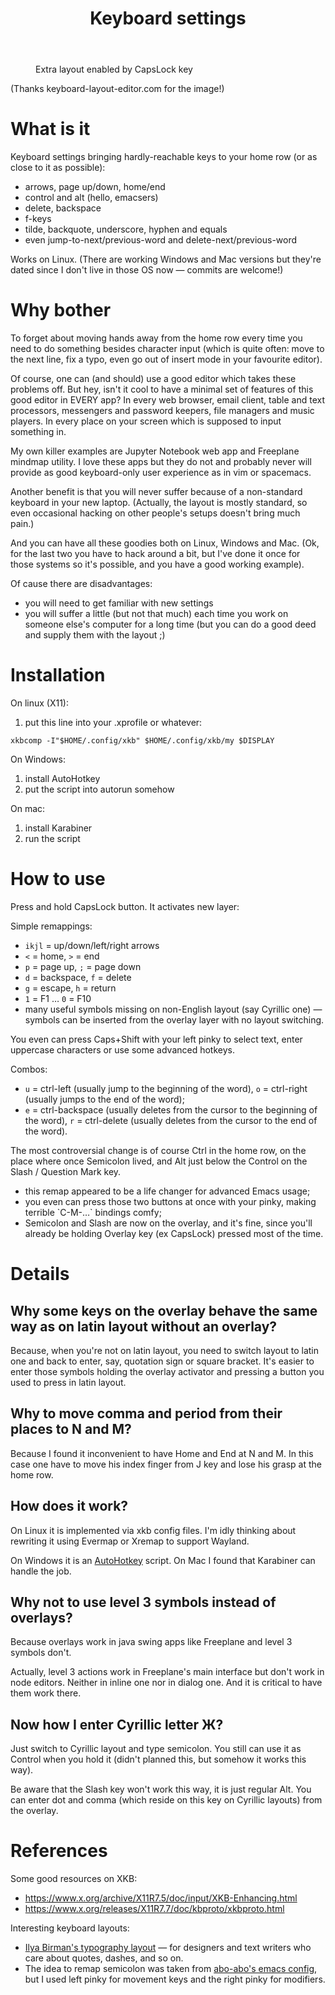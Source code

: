#+TITLE: Keyboard settings

#+CAPTION: Extra layout enabled by CapsLock key
[[./layout-2025-01-26.png]]

(Thanks keyboard-layout-editor.com for the image!)

* What is it

Keyboard settings bringing hardly-reachable keys to your home row (or as close to it as possible):

- arrows, page up/down, home/end
- control and alt (hello, emacsers)
- delete, backspace
- f-keys
- tilde, backquote, underscore, hyphen and equals
- even jump-to-next/previous-word and delete-next/previous-word

Works on Linux. (There are working Windows and Mac versions but they're dated since I don't live in those OS now — commits are welcome!)

* Why bother

To forget about moving hands away from the home row every time you need to do something besides character input (which is quite often: move to the next line, fix a typo, even go out of insert mode in your favourite editor).

Of course, one can (and should) use a good editor which takes these problems off. But hey, isn't it cool to have a minimal set of features of this good editor in EVERY app? In every web browser, email client, table and text processors, messengers and password keepers, file managers and music players. In every place on your screen which is supposed to input something in.

My own killer examples are Jupyter Notebook web app and Freeplane mindmap utility. I love these apps but they do not and probably never will provide as good keyboard-only user experience as in vim or spacemacs.

Another benefit is that you will never suffer because of a non-standard keyboard in your new laptop. (Actually, the layout is mostly standard, so even occasional hacking on other people's setups doesn't bring much pain.)

And you can have all these goodies both on Linux, Windows and Mac. (Ok, for the last two you have to hack around a bit, but I've done it once for those systems so it's possible, and you have a good working example).

Of cause there are disadvantages:

- you will need to get familiar with new settings
- you will suffer a little (but not that much) each time you work on someone else's computer for a long time (but you can do a good deed and supply them with the layout ;)

* Installation

On linux (X11):

1. put this line into your .xprofile or whatever:
~xkbcomp -I"$HOME/.config/xkb" $HOME/.config/xkb/my $DISPLAY~

On Windows:

1. install AutoHotkey
2. put the script into autorun somehow

On mac:

1. install Karabiner
2. run the script

* How to use

Press and hold CapsLock button. It activates new layer:

Simple remappings:
- ~ikjl~ = up/down/left/right arrows
- ~<~ = home, ~>~ = end
- ~p~ = page up, ~;~ = page down
- ~d~ = backspace, ~f~ = delete
- ~g~ = escape, ~h~ = return
- ~1~ = F1 ... ~0~ = F10
- many useful symbols missing on non-English layout (say Cyrillic one) — symbols can be inserted from the overlay layer with no layout switching.

You even can press Caps+Shift with your left pinky to select text, enter uppercase characters or use some advanced hotkeys.

Combos:
- ~u~ = ctrl-left (usually jump to the beginning of the word), ~o~ = ctrl-right (usually jumps to the end of the word);
- ~e~ = ctrl-backspace (usually deletes from the cursor to the beginning of the word), ~r~ = ctrl-delete (usually deletes from the cursor to the end of the word).

The most controversial change is of course Ctrl in the home row, on the place where once Semicolon lived, and Alt just below the Control on the Slash / Question Mark key.
- this remap appeared to be a life changer for advanced Emacs usage;
- you even can press those two buttons at once with your pinky, making terrible `C-M-...` bindings comfy;
- Semicolon and Slash are now on the overlay, and it's fine, since you'll already be holding Overlay key (ex CapsLock) pressed most of the time.

* Details
** Why some keys on the overlay behave the same way as on latin layout without an overlay?

Because, when you're not on latin layout, you need to switch layout to latin one and back to enter, say, quotation sign or square bracket. It's easier to enter those symbols holding the overlay activator and pressing a button you used to press in latin layout.

** Why to move comma and period from their places to N and M?

Because I found it inconvenient to have Home and End at N and M. In this case one have to move his index finger from J key and lose his grasp at the home row.

** How does it work?

On Linux it is implemented via xkb config files. I'm idly thinking about rewriting it using Evermap or Xremap to support Wayland.

On Windows it is an [[https://autohotkey.com/][AutoHotkey]] script. On Mac I found that Karabiner can handle the job.

** Why not to use level 3 symbols instead of overlays?

Because overlays work in java swing apps like Freeplane and level 3 symbols don't.

Actually, level 3 actions work in Freeplane's main interface but don't work in node editors. Neither in inline one nor in dialog one. And it is critical to have them work there.

** Now how I enter Cyrillic letter Ж?

Just switch to Cyrillic layout and type semicolon. You still can use it as Control when you hold it (didn't planned this, but somehow it works this way).

Be aware that the Slash key won't work this way, it is just regular Alt. You can enter dot and comma (which reside on this key on Cyrillic layouts) from the overlay.

* References

Some good resources on XKB:
- [[https://www.x.org/archive/X11R7.5/doc/input/XKB-Enhancing.html]]
- [[https://www.x.org/releases/X11R7.7/doc/kbproto/xkbproto.html]]

Interesting keyboard layouts:
- [[https://ilyabirman.net/projects/typography-layout/][Ilya Birman's typography layout]] — for designers and text writers who care about quotes, dashes, and so on.
- The idea to remap semicolon was taken from [[https://github.com/abo-abo/oremacs][abo-abo's emacs config]], but I used left pinky for movement keys and the right pinky for modifiers.

